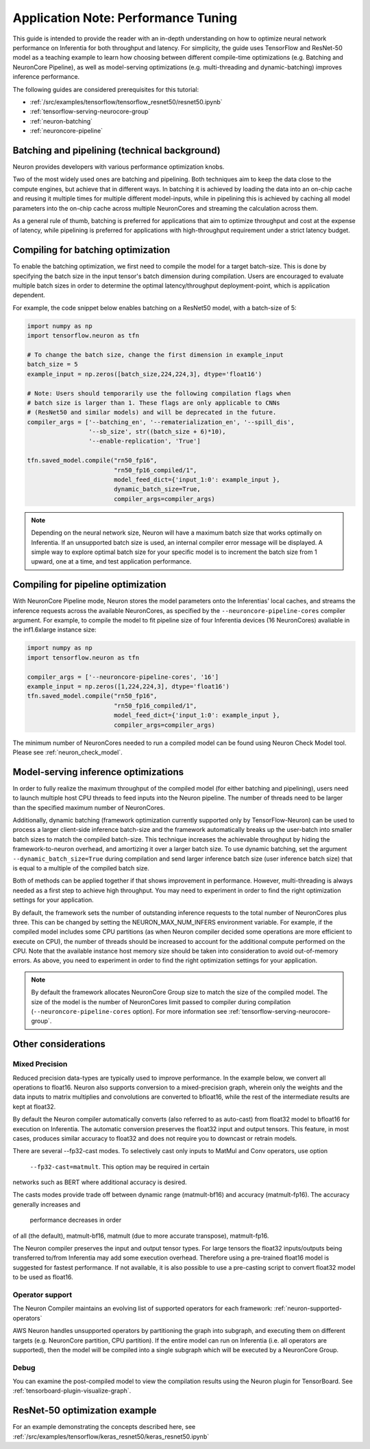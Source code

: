 .. _appnote-performance-tuning:

Application Note: Performance Tuning
====================================

This guide is intended to provide the reader with an in-depth
understanding on how to optimize neural network performance on
Inferentia for both throughput and latency. For simplicity, the guide
uses TensorFlow and ResNet-50 model as a teaching example to learn how
choosing between different compile-time optimizations (e.g. Batching and
NeuronCore Pipeline), as well as model-serving optimizations (e.g.
multi-threading and dynamic-batching) improves inference performance.

The following guides are considered prerequisites for this tutorial:

-  :ref:`/src/examples/tensorflow/tensorflow_resnet50/resnet50.ipynb`
-  :ref:`tensorflow-serving-neurocore-group`
-  :ref:`neuron-batching`
-  :ref:`neuroncore-pipeline`

Batching and pipelining (technical background)
----------------------------------------------

Neuron provides developers with various performance optimization knobs.

Two of the most widely used ones are batching and pipelining. Both
techniques aim to keep the data close to the compute engines, but
achieve that in different ways. In batching it is achieved by loading
the data into an on-chip cache and reusing it multiple times for
multiple different model-inputs, while in pipelining this is achieved by
caching all model parameters into the on-chip cache across multiple
NeuronCores and streaming the calculation across them.

As a general rule of thumb, batching is preferred for applications that
aim to optimize throughput and cost at the expense of latency, while
pipelining is preferred for applications with high-throughput
requirement under a strict latency budget.

Compiling for batching optimization
-----------------------------------

To enable the batching optimization, we first need to compile the model
for a target batch-size. This is done by specifying the batch size in
the input tensor's batch dimension during compilation. Users are
encouraged to evaluate multiple batch sizes in order to determine the
optimal latency/throughput deployment-point, which is application
dependent.

For example, the code snippet below enables batching on a ResNet50
model, with a batch-size of 5:

.. code:: python

   import numpy as np
   import tensorflow.neuron as tfn

   # To change the batch size, change the first dimension in example_input
   batch_size = 5
   example_input = np.zeros([batch_size,224,224,3], dtype='float16')

   # Note: Users should temporarily use the following compilation flags when
   # batch size is larger than 1. These flags are only applicable to CNNs
   # (ResNet50 and similar models) and will be deprecated in the future.
   compiler_args = ['--batching_en', '--rematerialization_en', '--spill_dis',
                    '--sb_size', str((batch_size + 6)*10),
                    '--enable-replication', 'True']

   tfn.saved_model.compile("rn50_fp16",
                           "rn50_fp16_compiled/1",
                           model_feed_dict={'input_1:0': example_input },
                           dynamic_batch_size=True,
                           compiler_args=compiler_args)

.. note::

   Depending on the neural network size, Neuron will have a maximum
   batch size that works optimally on Inferentia. If
   an unsupported batch size is used, an internal compiler error message
   will be displayed.
   A simple way to explore optimal batch size for your specific model is to
   increment the batch size from 1 upward, one at a time, and test
   application performance.

Compiling for pipeline optimization
-----------------------------------

With NeuronCore Pipeline mode, Neuron stores the model parameters onto
the Inferentias' local caches, and streams the inference requests across
the available NeuronCores, as specified by the
``--neuroncore-pipeline-cores`` compiler argument. For example, to
compile the model to fit pipeline size of four Inferentia devices (16
NeuronCores) avaliable in the inf1.6xlarge instance size:

.. code:: python

   import numpy as np
   import tensorflow.neuron as tfn

   compiler_args = ['--neuroncore-pipeline-cores', '16']
   example_input = np.zeros([1,224,224,3], dtype='float16')
   tfn.saved_model.compile("rn50_fp16",
                           "rn50_fp16_compiled/1",
                           model_feed_dict={'input_1:0': example_input },
                           compiler_args=compiler_args)

The minimum number of NeuronCores needed to run a compiled model can be
found using Neuron Check Model tool. Please see :ref:`neuron_check_model`.

Model-serving inference optimizations
-------------------------------------

In order to fully realize the maximum throughput of the compiled model
(for either batching and pipelining), users need to launch multiple host
CPU threads to feed inputs into the Neuron pipeline. The number of
threads need to be larger than the specified maximum number of
NeuronCores.

Additionally, dynamic batching (framework optimization currently
supported only by TensorFlow-Neuron) can be used to process a larger
client-side inference batch-size and the framework automatically breaks
up the user-batch into smaller batch sizes to match the compiled
batch-size. This technique increases the achievable throughput by hiding
the framework-to-neuron overhead, and amortizing it over a larger batch
size. To use dynamic batching, set the argument
``--dynamic_batch_size=True`` during compilation and send larger
inference batch size (user inference batch size) that is equal to a
multiple of the compiled batch size.

Both of methods can be applied together if that shows improvement in
performance. However, multi-threading is always needed as a first step
to achieve high throughput. You may need to experiment in order to find
the right optimization settings for your application.

By default, the framework sets the number of outstanding inference
requests to the total number of NeuronCores plus three. This can be
changed by setting the NEURON_MAX_NUM_INFERS environment variable. For
example, if the compiled model includes some CPU partitions (as when
Neuron compiler decided some operations are more efficient to execute on
CPU), the number of threads should be increased to account for the
additional compute performed on the CPU. Note that the available
instance host memory size should be taken into consideration to avoid
out-of-memory errors. As above, you need to experiment in order to find
the right optimization settings for your application.

.. note::

   By default the framework allocates NeuronCore Group size to
   match the size of the compiled model. The size of the model is the
   number of NeuronCores limit passed to compiler during compilation
   (``--neuroncore-pipeline-cores`` option). For more information see
   :ref:`tensorflow-serving-neurocore-group`.

Other considerations
--------------------

Mixed Precision
~~~~~~~~~~~~~~~

Reduced precision data-types are typically used to improve performance.
In the example below, we convert all operations to float16. Neuron also
supports conversion to a mixed-precision graph, wherein only the weights
and the data inputs to matrix multiplies and convolutions are converted
to bfloat16, while the rest of the intermediate results are kept at float32.

By default the Neuron compiler automatically converts (also referred to
as auto-cast) from float32 model to bfloat16 for execution on Inferentia.
The automatic conversion preserves the float32 input and output tensors.
This feature, in most cases, produces similar accuracy to float32 and
does not require you to downcast or retrain models.

There are several --fp32-cast modes. To selectively cast only inputs to MatMul
and Conv operators, use option
 ``--fp32-cast=matmult``. This option may be required in certain
networks such as BERT where additional accuracy is desired.

The casts modes provide trade off between dynamic range (matmult-bf16)
and accuracy (matmult-fp16). The accuracy generally increases and
 performance decreases in order
of all (the default), matmult-bf16, matmult (due to more accurate transpose),
matmult-fp16.

The Neuron compiler preserves the input and output tensor types.
For large tensors the float32 inputs/outputs being transferred to/from Inferentia
may add some execution overhead. Therefore using a
pre-trained float16 model is suggested for fastest performance. If not available,
it is also possible to use a pre-casting script to convert float32 model to be used as float16.

Operator support
~~~~~~~~~~~~~~~~

The Neuron Compiler maintains an evolving list of supported operators
for each framework: :ref:`neuron-supported-operators`

AWS Neuron handles unsupported operators by partitioning the graph into
subgraph, and executing them on different targets (e.g. NeuronCore
partition, CPU partition). If the entire model can run on Inferentia
(i.e. all operators are supported), then the model will be compiled into
a single subgraph which will be executed by a NeuronCore Group.

Debug
~~~~~

You can examine the post-compiled model to view the compilation results
using the Neuron plugin for TensorBoard.
See :ref:`tensorboard-plugin-visualize-graph`.

ResNet-50 optimization example
------------------------------

For an example demonstrating the concepts described here, see
:ref:`/src/examples/tensorflow/keras_resnet50/keras_resnet50.ipynb`
